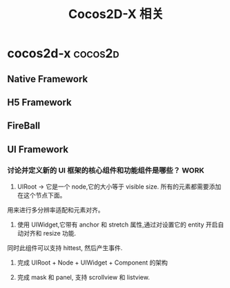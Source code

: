 #+STARTUP: overview
#+OPTIONS: TeX:t LaTeX:t skip:nil d:nil tasks:nil pri:nil title:t
#+TAGS: { cocos2d-x(c) work(w) }
#+TITLE: Cocos2D-X 相关
*  cocos2d-x                                                   :cocos2d:
** Native Framework
** H5 Framework
** FireBall
** UI Framework
***   讨论并定义新的 UI 框架的核心组件和功能组件是哪些？             :WORK:
1. UIRoot -> 它是一个 node,它的大小等于 visible size. 所有的元素都需要添加在这个节点下面。
用来进行多分辨率适配和元素对齐。

2. 使用 UIWidget,它带有 anchor 和 stretch 属性,通过对设置它的 entity 开启自动对齐和 resize 功能.
同时此组件可以支持 hittest, 然后产生事件.

3. 完成 UIRoot + Node + UIWidget + Component 的架构

4. 完成 mask 和 panel, 支持 scrollview 和 listview. 

